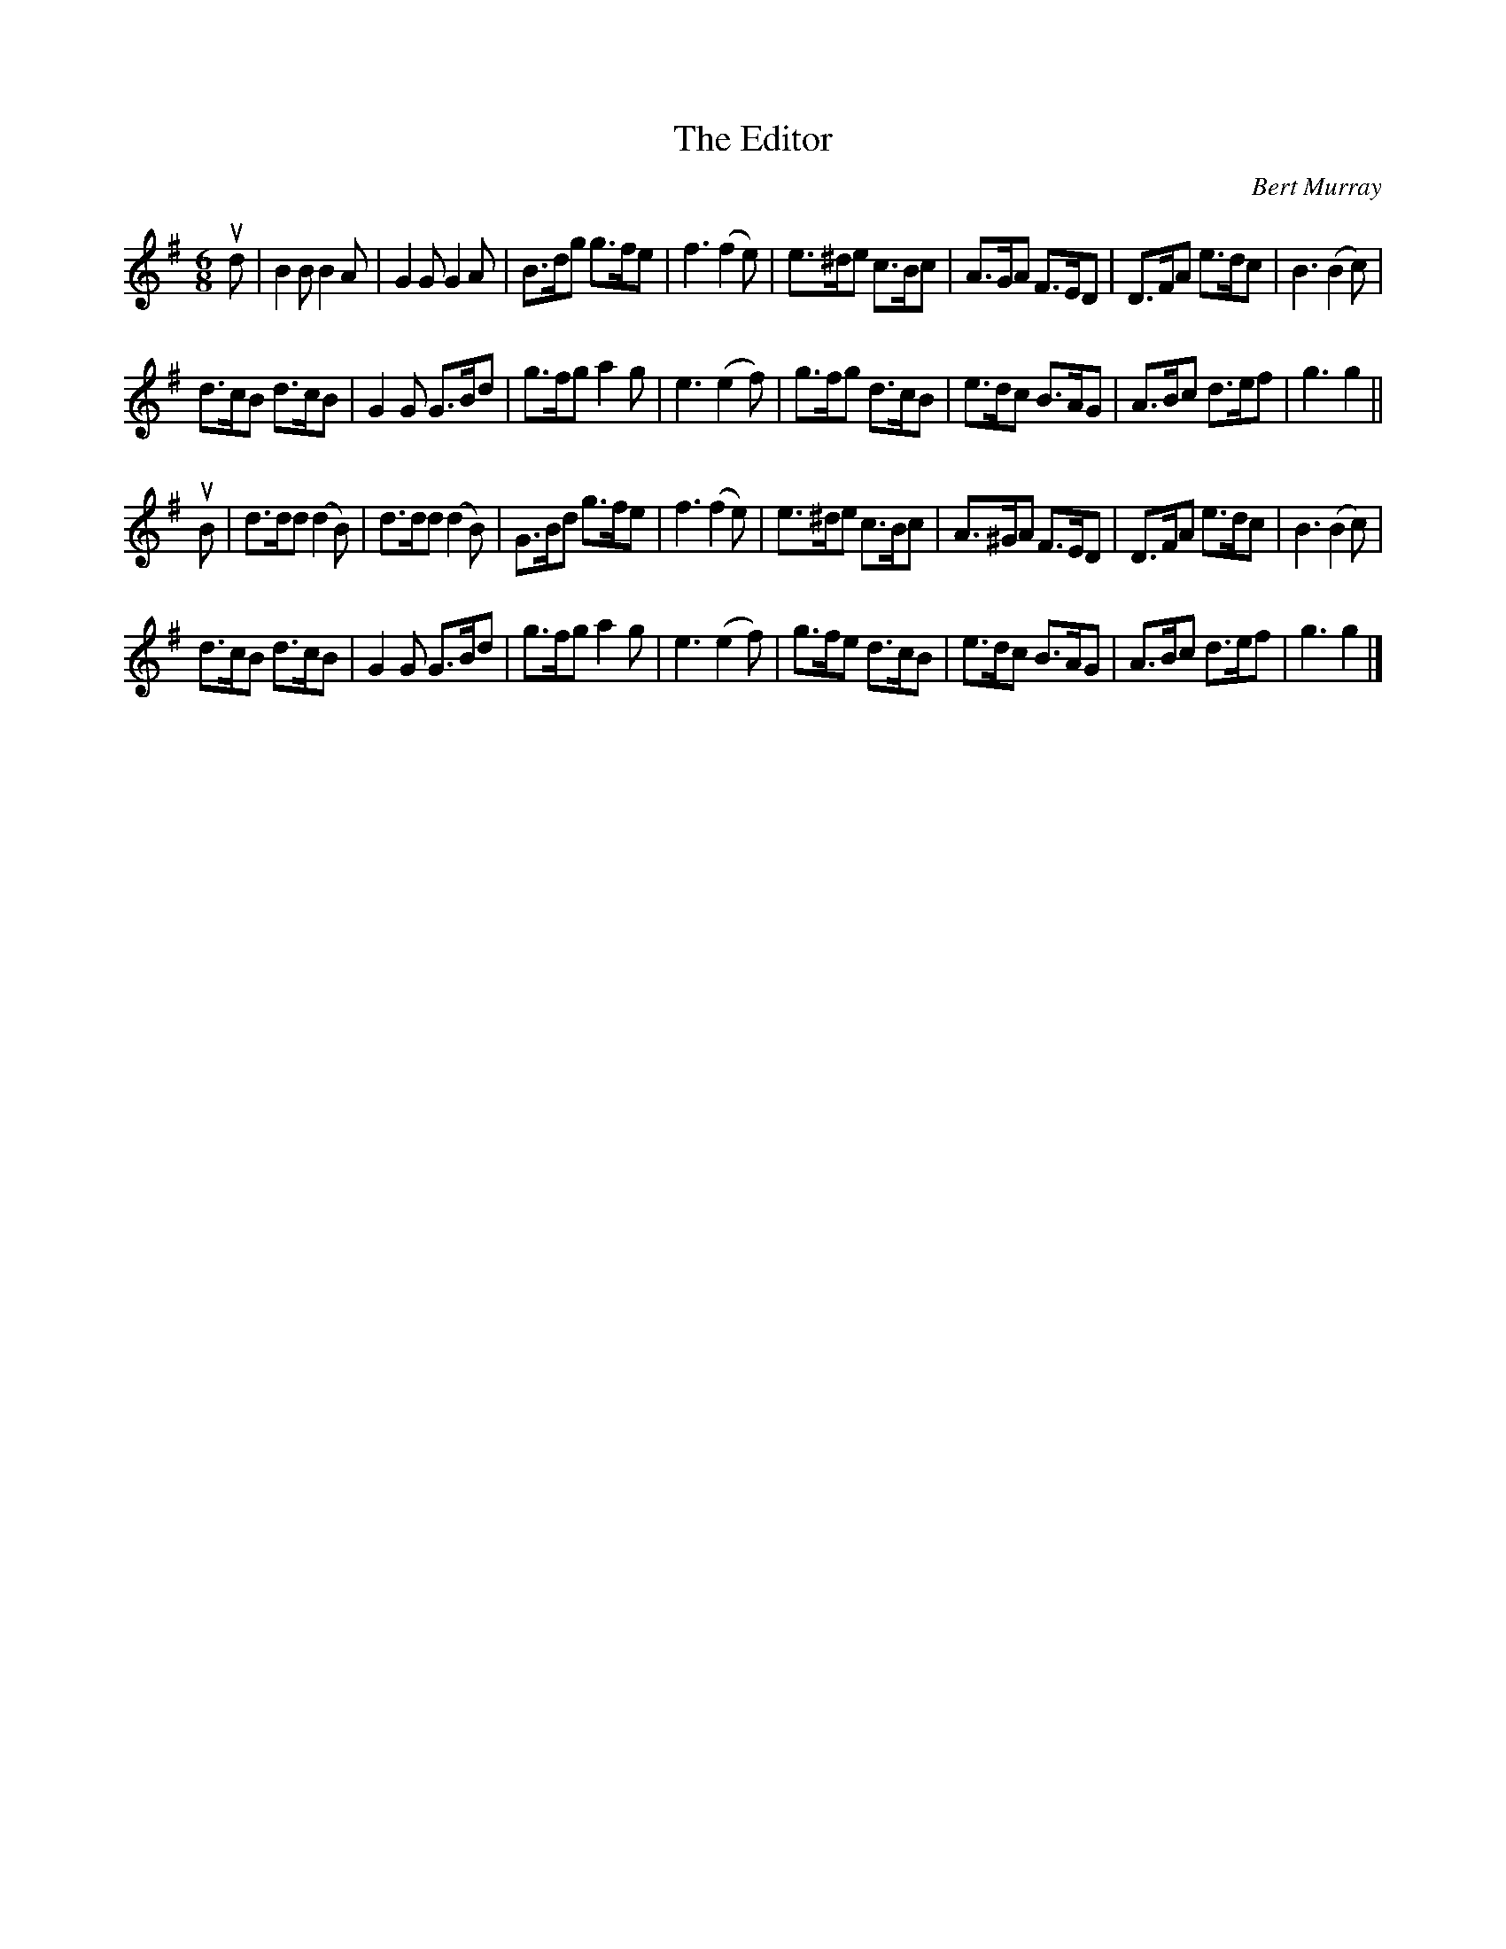 X: 492
T: The Editor
C: Bert Murray
R: jig
B: Bert Murray's "Bon Accord Collection" 1999 p.49
%
N: Written for Ron Ramsay of the "Box and Fiddle"
Z: 2011 John Chambers <jc:trillian.mit.edu>
M: 6/8
L: 1/8
K: G
ud |\
B2B B2A | G2G G2A | B>dg g>fe | f3 (f2e) |\
e>^de c>Bc | A>GA F>ED | D>FA e>dc | B3 (B2c) |
d>cB d>cB | G2G G>Bd | g>fg a2g | e3 (e2f) |\
g>fg d>cB | e>dc B>AG | A>Bc d>ef | g3 g2 ||
uB |\
d>dd (d2B) | d>dd (d2B) | G>Bd g>fe | f3 (f2e) |\
e>^de c>Bc | A>^GA F>ED | D>FA e>dc | B3 (B2c) |
d>cB d>cB | G2G G>Bd | g>fg a2g | e3 (e2f) |\
g>fe d>cB | e>dc B>AG | A>Bc d>ef | g3 g2 |]
